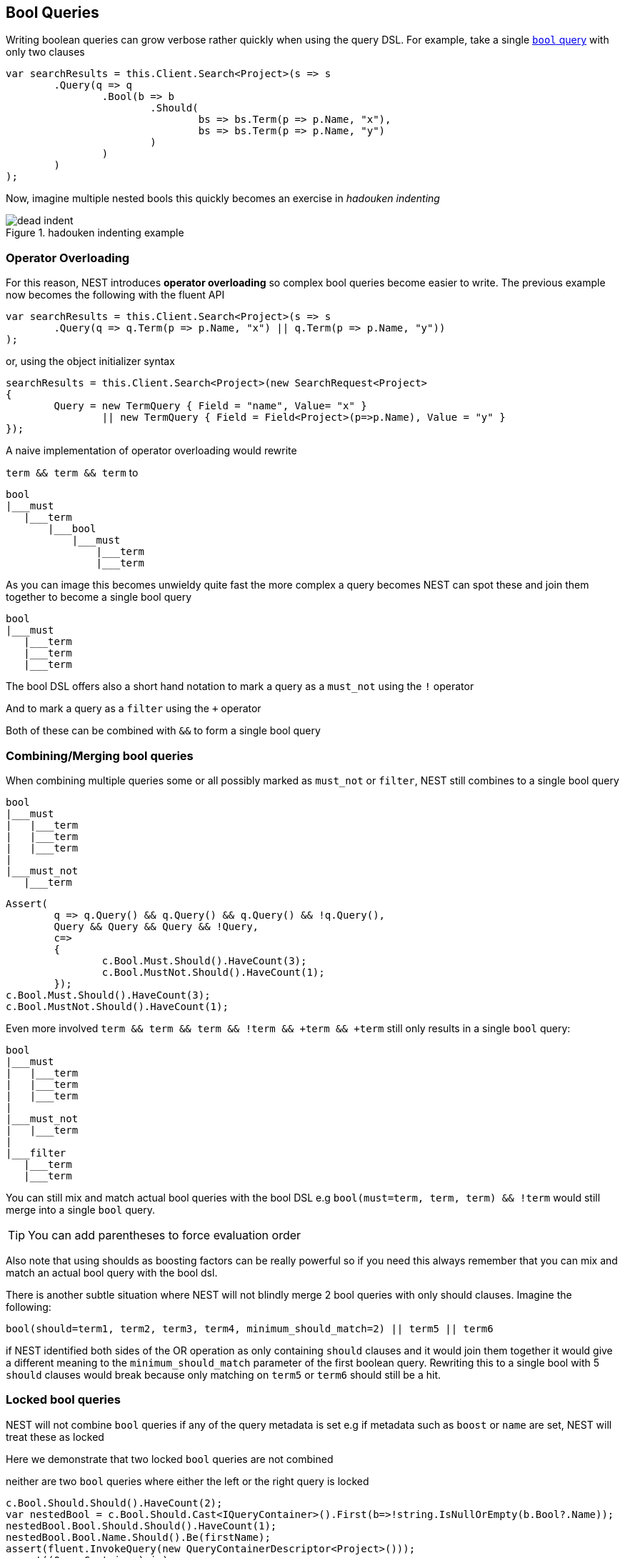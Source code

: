 :ref_current: https://www.elastic.co/guide/en/elasticsearch/reference/current/

:github: https://github.com/elastic/elasticsearch-net

:imagesdir: ../../images/

== Bool Queries

Writing boolean queries can grow verbose rather quickly when using the query DSL. For example,
take a single {ref_current}/query-dsl-bool-query.html[`bool` query] with only two clauses

[source,csharp]
----
var searchResults = this.Client.Search<Project>(s => s
	.Query(q => q
		.Bool(b => b
			.Should(
				bs => bs.Term(p => p.Name, "x"),
				bs => bs.Term(p => p.Name, "y")
			)
		)
	)
);
----

Now, imagine multiple nested bools this quickly becomes an exercise in _hadouken indenting_

[[indent]]
.hadouken indenting example
image::{imagesdir}/hadouken-indentation.jpg[dead indent]
=== Operator Overloading

For this reason, NEST introduces **operator overloading** so complex bool queries become easier to write. 
The previous example now becomes the following with the fluent API

[source,csharp]
----
var searchResults = this.Client.Search<Project>(s => s
	.Query(q => q.Term(p => p.Name, "x") || q.Term(p => p.Name, "y"))
);
----

or, using the object initializer syntax 

[source,csharp]
----
searchResults = this.Client.Search<Project>(new SearchRequest<Project>
{
	Query = new TermQuery { Field = "name", Value= "x" } 
		|| new TermQuery { Field = Field<Project>(p=>p.Name), Value = "y" }
});
----

A naive implementation of operator overloading would rewrite 

`term && term && term` to 

....
bool
|___must
   |___term
       |___bool
           |___must
               |___term
               |___term
....

As you can image this becomes unwieldy quite fast the more complex a query becomes NEST can spot these and 
join them together to become a single bool query

....
bool
|___must 
   |___term
   |___term
   |___term
....

The bool DSL offers also a short hand notation to mark a query as a `must_not` using the `!` operator 

And to mark a query as a `filter` using the `+` operator

Both of these can be combined with `&&` to form a single bool query  

=== Combining/Merging bool queries

When combining multiple queries some or all possibly marked as `must_not` or `filter`, NEST still combines to a single bool query

....
bool
|___must 
|   |___term
|   |___term
|   |___term
|
|___must_not
   |___term
....

[source,csharp]
----
Assert(
	q => q.Query() && q.Query() && q.Query() && !q.Query(),
	Query && Query && Query && !Query,
	c=>
	{
		c.Bool.Must.Should().HaveCount(3);
		c.Bool.MustNot.Should().HaveCount(1);
	});
c.Bool.Must.Should().HaveCount(3);
c.Bool.MustNot.Should().HaveCount(1);
----

Even more involved `term && term && term && !term && +term && +term` still only results in a single `bool` query:

....
bool
|___must 
|   |___term
|   |___term
|   |___term
|
|___must_not
|   |___term
|   
|___filter
   |___term
   |___term
....

You can still mix and match actual bool queries with the bool DSL e.g
`bool(must=term, term, term) && !term` would still merge into a single `bool` query. 

TIP: You can add parentheses to force evaluation order

Also note that using shoulds as boosting factors can be really powerful so if you need this 
always remember that you can mix and match an actual bool query with the bool dsl.

There is another subtle situation where NEST will not blindly merge 2 bool queries with only should clauses. Imagine the following:

`bool(should=term1, term2, term3, term4, minimum_should_match=2) || term5 || term6` 

if NEST identified both sides of the OR operation as only containing `should` clauses and it would 
join them together it would give a different meaning to the `minimum_should_match` parameter of the first boolean query. 
Rewriting this to a single bool with 5 `should` clauses would break because only matching on `term5` or `term6` should still be a hit.

=== Locked bool queries

NEST will not combine `bool` queries if any of the query metadata is set e.g if metadata such as `boost` or `name` are set, 
NEST will treat these as locked 

Here we demonstrate that two locked `bool` queries are not combined

neither are two `bool` queries where either the left or the right query is locked 

[source,csharp]
----
c.Bool.Should.Should().HaveCount(2);
var nestedBool = c.Bool.Should.Cast<IQueryContainer>().First(b=>!string.IsNullOrEmpty(b.Bool?.Name));
nestedBool.Bool.Should.Should().HaveCount(1);
nestedBool.Bool.Name.Should().Be(firstName);
assert(fluent.InvokeQuery(new QueryContainerDescriptor<Project>()));
assert((QueryContainer)ois);
----

